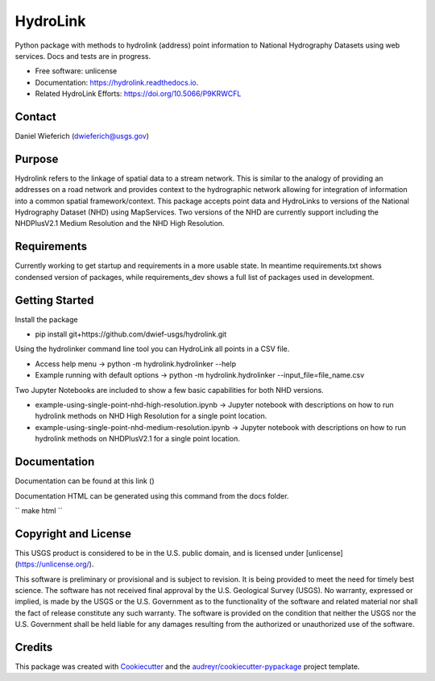 =========
HydroLink
=========

.. image:: https://img.shields.io/travis/dwief-usgs/hydrolink.svg
        :target: https://travis-ci.com/dwief-usgs/hydrolink

.. image:: https://codecov.io/gh/dwief-usgs/hydrolink/branch/master/graph/badge.svg
        :target: https://codecov.io/gh/dwief-usgs/hydrolink

.. image:: https://readthedocs.org/projects/hydrolink/badge/?version=latest
        :target: https://hydrolink.readthedocs.io/en/latest/?badge=latest
        :alt: Documentation Status




Python package with methods to hydrolink (address) point information to National Hydrography Datasets using web services. Docs and tests are in progress.

* Free software: unlicense
* Documentation: https://hydrolink.readthedocs.io.
* Related HydroLink Efforts: https://doi.org/10.5066/P9KRWCFL


Contact
-------
Daniel Wieferich (dwieferich@usgs.gov)


Purpose
-------
Hydrolink refers to the linkage of spatial data to a stream network.  This is similar to the analogy of providing an addresses on a road network and provides context to the hydrographic network allowing for integration of information into a common spatial framework/context.  This package accepts point data and HydroLinks to versions of the National Hydrography Dataset (NHD) using MapServices. Two versions of the NHD are currently support including the NHDPlusV2.1 Medium Resolution and the NHD High Resolution. 

Requirements
------------
Currently working to get startup and requirements in a more usable state. In meantime requirements.txt shows condensed version of packages, while requirements_dev shows a full list of packages used in development.

Getting Started
---------------
Install the package

* pip install git+https://github.com/dwief-usgs/hydrolink.git

Using the hydrolinker command line tool you can HydroLink all points in a CSV file.  

* Access help menu -> python -m hydrolink.hydrolinker --help
* Example running with default options ->  python -m hydrolink.hydrolinker --input_file=file_name.csv

Two Jupyter Notebooks are included to show a few basic capabilities for both NHD versions.

* example-using-single-point-nhd-high-resolution.ipynb -> Jupyter notebook with descriptions on how to run hydrolink methods on NHD High Resolution for a single point location.
* example-using-single-point-nhd-medium-resolution.ipynb -> Jupyter notebook with descriptions on how to run hydrolink methods on NHDPlusV2.1 for a single point location.

Documentation
-------------
Documentation can be found at this link ()

Documentation HTML can be generated using this command from the docs folder. 

``
make html
``

Copyright and License
---------------------
This USGS product is considered to be in the U.S. public domain, and is licensed under
[unlicense](https://unlicense.org/).

This software is preliminary or provisional and is subject to revision. It is being provided to meet the need for timely best science. The software has not received final approval by the U.S. Geological Survey (USGS). No warranty, expressed or implied, is made by the USGS or the U.S. Government as to the functionality of the software and related material nor shall the fact of release constitute any such warranty. The software is provided on the condition that neither the USGS nor the U.S. Government shall be held liable for any damages resulting from the authorized or unauthorized use of the software.


Credits
-------

This package was created with Cookiecutter_ and the `audreyr/cookiecutter-pypackage`_ project template.

.. _Cookiecutter: https://github.com/audreyr/cookiecutter
.. _`audreyr/cookiecutter-pypackage`: https://github.com/audreyr/cookiecutter-pypackage
